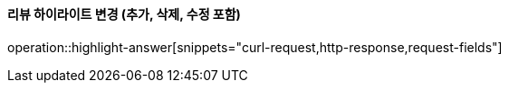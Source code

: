 ==== 리뷰 하이라이트 변경 (추가, 삭제, 수정 포함)

operation::highlight-answer[snippets="curl-request,http-response,request-fields"]
